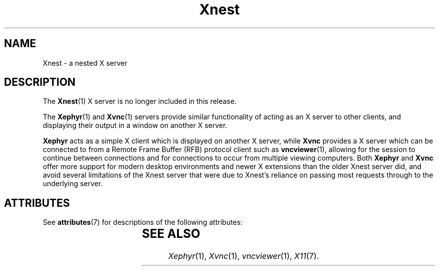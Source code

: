 '\" t
.\"
.\" Copyright (c) 2009, 2015, Oracle and/or its affiliates. All rights reserved.
.\"
.\" Permission is hereby granted, free of charge, to any person obtaining a
.\" copy of this software and associated documentation files (the "Software"),
.\" to deal in the Software without restriction, including without limitation
.\" the rights to use, copy, modify, merge, publish, distribute, sublicense,
.\" and/or sell copies of the Software, and to permit persons to whom the
.\" Software is furnished to do so, subject to the following conditions:
.\"
.\" The above copyright notice and this permission notice (including the next
.\" paragraph) shall be included in all copies or substantial portions of the
.\" Software.
.\"
.\" THE SOFTWARE IS PROVIDED "AS IS", WITHOUT WARRANTY OF ANY KIND, EXPRESS OR
.\" IMPLIED, INCLUDING BUT NOT LIMITED TO THE WARRANTIES OF MERCHANTABILITY,
.\" FITNESS FOR A PARTICULAR PURPOSE AND NONINFRINGEMENT.  IN NO EVENT SHALL
.\" THE AUTHORS OR COPYRIGHT HOLDERS BE LIABLE FOR ANY CLAIM, DAMAGES OR OTHER
.\" LIABILITY, WHETHER IN AN ACTION OF CONTRACT, TORT OR OTHERWISE, ARISING
.\" FROM, OUT OF OR IN CONNECTION WITH THE SOFTWARE OR THE USE OR OTHER
.\" DEALINGS IN THE SOFTWARE.
.\"
.\"
.TH Xnest 1 "26 Oct 2015"
.SH NAME
.PP
Xnest \- a nested X server
.SH DESCRIPTION
.PP
The
.BR Xnest (1)
X server is no longer included in this release.
.PP
The
.BR Xephyr (1)
and
.BR Xvnc (1)
servers provide similar functionality of acting as an X server to other
clients, and displaying their output in a window on another X server.
.PP
.B Xephyr
acts as a simple X client which is displayed on another X server, while
.B Xvnc
provides a X server which can be connected to from a Remote Frame Buffer (RFB)
protocol client such as
.BR vncviewer (1),
allowing for the session to continue between connections and for connections
to occur from multiple viewing computers.
Both 
.B Xephyr
and
.B Xvnc
offer more support for modern desktop environments and newer X extensions
than the older Xnest server did, and avoid several limitations of the Xnest
server that were due to Xnest's reliance on passing most requests through to
the underlying server.
.SH "ATTRIBUTES"
See \fBattributes\fR(7) for descriptions of the following attributes:
.sp
.TS
allbox;
cw(2.750000i)| cw(2.750000i)
lw(2.750000i)| lw(2.750000i).
ATTRIBUTE TYPE	ATTRIBUTE VALUE
Availability	None
Interface Stability	Obsolete
.TE
.sp
.SH "SEE ALSO"
.IR Xephyr (1),
.IR Xvnc (1),
.IR vncviewer (1),
.IR X11 (7).
